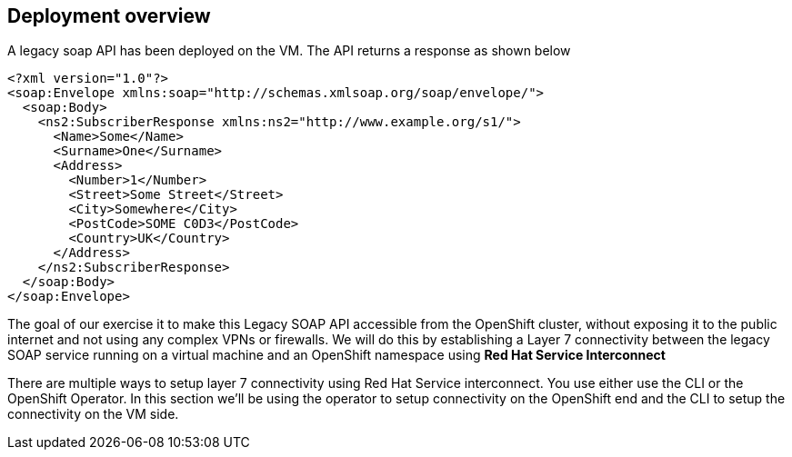 
## Deployment overview
A legacy soap API has been deployed on the VM. The API returns a response as shown below
----
<?xml version="1.0"?>
<soap:Envelope xmlns:soap="http://schemas.xmlsoap.org/soap/envelope/">
  <soap:Body>
    <ns2:SubscriberResponse xmlns:ns2="http://www.example.org/s1/">
      <Name>Some</Name>
      <Surname>One</Surname>
      <Address>
        <Number>1</Number>
        <Street>Some Street</Street>
        <City>Somewhere</City>
        <PostCode>SOME C0D3</PostCode>
        <Country>UK</Country>
      </Address>
    </ns2:SubscriberResponse>
  </soap:Body>
</soap:Envelope>
----

The goal of our exercise it to make this Legacy SOAP API accessible from the OpenShift cluster, without exposing it to the public internet and not using any complex VPNs or firewalls. We will do this by establishing a Layer 7 connectivity between the legacy SOAP service running on a virtual machine and an OpenShift namespace using *Red Hat Service Interconnect*

There are multiple ways to setup layer 7 connectivity using Red Hat Service interconnect. You use either use the CLI or the OpenShift Operator. In this section we'll be using the operator to setup connectivity on the OpenShift end and the CLI to setup the connectivity on the VM side.
